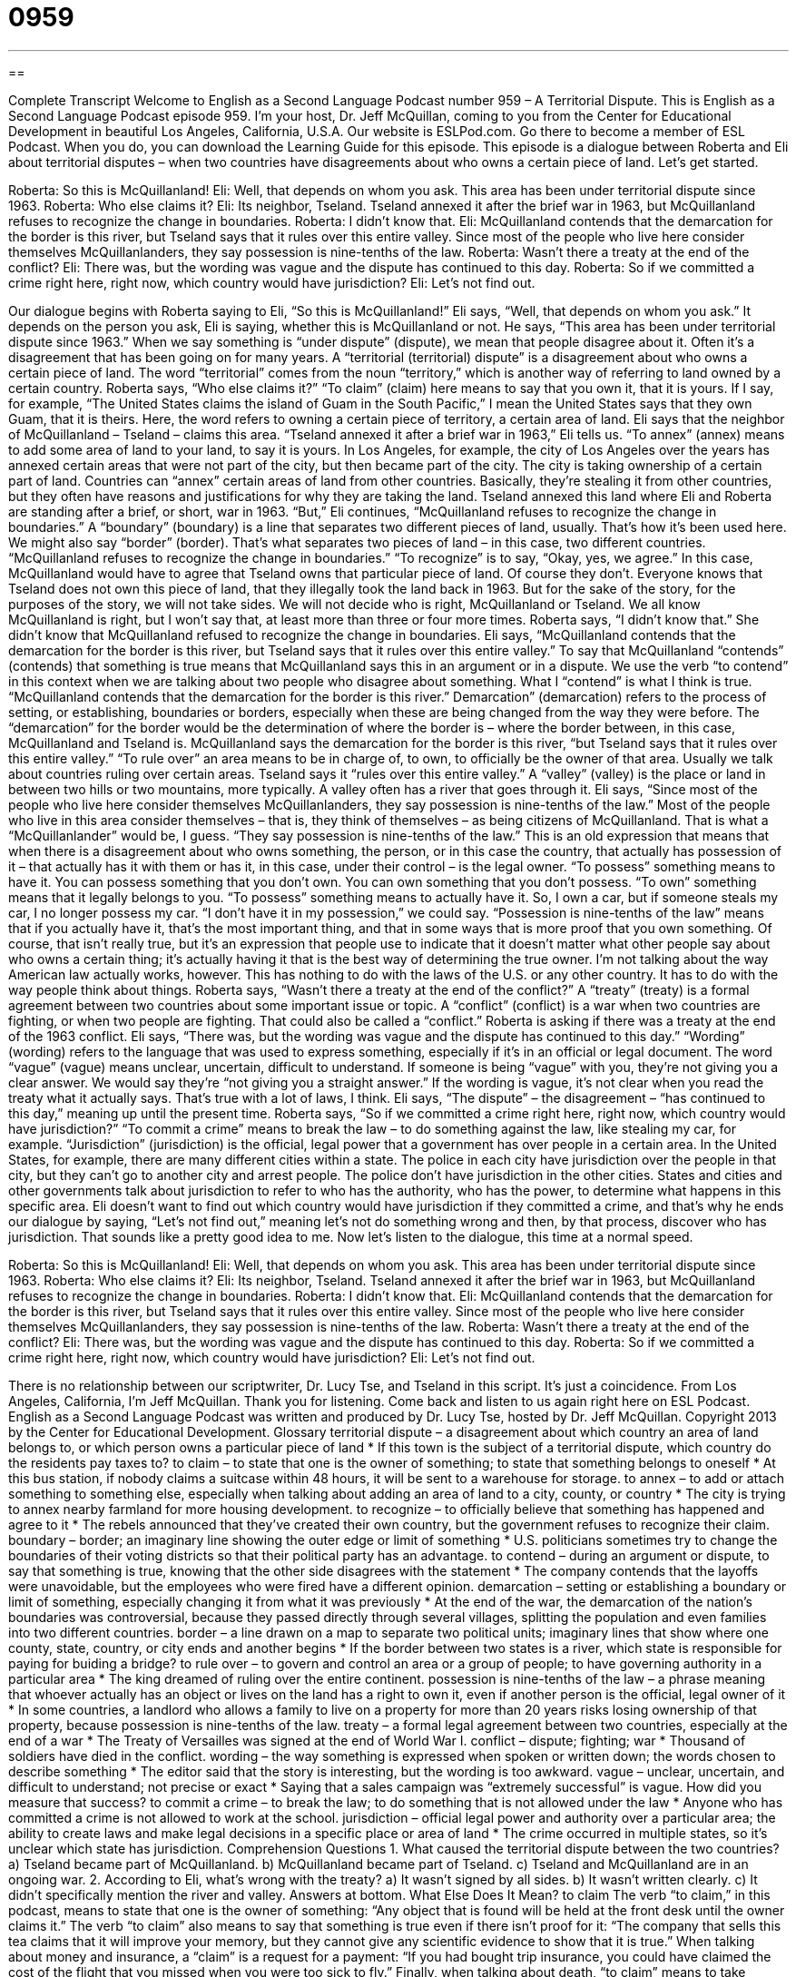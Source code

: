 = 0959
:toc: left
:toclevels: 3
:sectnums:
:stylesheet: ../../../myAdocCss.css

'''

== 

Complete Transcript
Welcome to English as a Second Language Podcast number 959 – A Territorial Dispute.
This is English as a Second Language Podcast episode 959. I'm your host, Dr. Jeff McQuillan, coming to you from the Center for Educational Development in beautiful Los Angeles, California, U.S.A.
Our website is ESLPod.com. Go there to become a member of ESL Podcast. When you do, you can download the Learning Guide for this episode.
This episode is a dialogue between Roberta and Eli about territorial disputes – when two countries have disagreements about who owns a certain piece of land. Let’s get started.
[start of dialogue]
Roberta: So this is McQuillanland!
Eli: Well, that depends on whom you ask. This area has been under territorial dispute since 1963.
Roberta: Who else claims it?
Eli: Its neighbor, Tseland. Tseland annexed it after the brief war in 1963, but McQuillanland refuses to recognize the change in boundaries.
Roberta: I didn’t know that.
Eli: McQuillanland contends that the demarcation for the border is this river, but Tseland says that it rules over this entire valley. Since most of the people who live here consider themselves McQuillanlanders, they say possession is nine-tenths of the law.
Roberta: Wasn’t there a treaty at the end of the conflict?
Eli: There was, but the wording was vague and the dispute has continued to this day.
Roberta: So if we committed a crime right here, right now, which country would have jurisdiction?
Eli: Let’s not find out.
[end of dialogue]
Our dialogue begins with Roberta saying to Eli, “So this is McQuillanland!” Eli says, “Well, that depends on whom you ask.” It depends on the person you ask, Eli is saying, whether this is McQuillanland or not. He says, “This area has been under territorial dispute since 1963.” When we say something is “under dispute” (dispute), we mean that people disagree about it. Often it's a disagreement that has been going on for many years. A “territorial (territorial) dispute” is a disagreement about who owns a certain piece of land. The word “territorial” comes from the noun “territory,” which is another way of referring to land owned by a certain country.
Roberta says, “Who else claims it?” “To claim” (claim) here means to say that you own it, that it is yours. If I say, for example, “The United States claims the island of Guam in the South Pacific,” I mean the United States says that they own Guam, that it is theirs. Here, the word refers to owning a certain piece of territory, a certain area of land. Eli says that the neighbor of McQuillanland – Tseland – claims this area.
“Tseland annexed it after a brief war in 1963,” Eli tells us. “To annex” (annex) means to add some area of land to your land, to say it is yours. In Los Angeles, for example, the city of Los Angeles over the years has annexed certain areas that were not part of the city, but then became part of the city. The city is taking ownership of a certain part of land.
Countries can “annex” certain areas of land from other countries. Basically, they’re stealing it from other countries, but they often have reasons and justifications for why they are taking the land. Tseland annexed this land where Eli and Roberta are standing after a brief, or short, war in 1963. “But,” Eli continues, “McQuillanland refuses to recognize the change in boundaries.” A “boundary” (boundary) is a line that separates two different pieces of land, usually. That's how it's been used here. We might also say “border” (border). That's what separates two pieces of land – in this case, two different countries.
“McQuillanland refuses to recognize the change in boundaries.” “To recognize” is to say, “Okay, yes, we agree.” In this case, McQuillanland would have to agree that Tseland owns that particular piece of land. Of course they don't. Everyone knows that Tseland does not own this piece of land, that they illegally took the land back in 1963. But for the sake of the story, for the purposes of the story, we will not take sides. We will not decide who is right, McQuillanland or Tseland. We all know McQuillanland is right, but I won't say that, at least more than three or four more times.
Roberta says, “I didn't know that.” She didn't know that McQuillanland refused to recognize the change in boundaries. Eli says, “McQuillanland contends that the demarcation for the border is this river, but Tseland says that it rules over this entire valley.” To say that McQuillanland “contends” (contends) that something is true means that McQuillanland says this in an argument or in a dispute. We use the verb “to contend” in this context when we are talking about two people who disagree about something. What I “contend” is what I think is true.
“McQuillanland contends that the demarcation for the border is this river.” Demarcation” (demarcation) refers to the process of setting, or establishing, boundaries or borders, especially when these are being changed from the way they were before. The “demarcation” for the border would be the determination of where the border is – where the border between, in this case, McQuillanland and Tseland is. McQuillanland says the demarcation for the border is this river, “but Tseland says that it rules over this entire valley.” “To rule over” an area means to be in charge of, to own, to officially be the owner of that area.
Usually we talk about countries ruling over certain areas. Tseland says it “rules over this entire valley.” A “valley” (valley) is the place or land in between two hills or two mountains, more typically. A valley often has a river that goes through it. Eli says, “Since most of the people who live here consider themselves McQuillanlanders, they say possession is nine-tenths of the law.” Most of the people who live in this area consider themselves – that is, they think of themselves – as being citizens of McQuillanland. That is what a “McQuillanlander” would be, I guess.
“They say possession is nine-tenths of the law.” This is an old expression that means that when there is a disagreement about who owns something, the person, or in this case the country, that actually has possession of it – that actually has it with them or has it, in this case, under their control – is the legal owner. “To possess” something means to have it. You can possess something that you don't own. You can own something that you don't possess. “To own” something means that it legally belongs to you. “To possess” something means to actually have it. So, I own a car, but if someone steals my car, I no longer possess my car. “I don't have it in my possession,” we could say.
“Possession is nine-tenths of the law” means that if you actually have it, that's the most important thing, and that in some ways that is more proof that you own something. Of course, that isn't really true, but it's an expression that people use to indicate that it doesn't matter what other people say about who owns a certain thing; it's actually having it that is the best way of determining the true owner. I'm not talking about the way American law actually works, however. This has nothing to do with the laws of the U.S. or any other country. It has to do with the way people think about things.
Roberta says, “Wasn't there a treaty at the end of the conflict?” A “treaty” (treaty) is a formal agreement between two countries about some important issue or topic. A “conflict” (conflict) is a war when two countries are fighting, or when two people are fighting. That could also be called a “conflict.” Roberta is asking if there was a treaty at the end of the 1963 conflict. Eli says, “There was, but the wording was vague and the dispute has continued to this day.” “Wording” (wording) refers to the language that was used to express something, especially if it's in an official or legal document.
The word “vague” (vague) means unclear, uncertain, difficult to understand. If someone is being “vague” with you, they're not giving you a clear answer. We would say they're “not giving you a straight answer.” If the wording is vague, it's not clear when you read the treaty what it actually says. That's true with a lot of laws, I think. Eli says, “The dispute” – the disagreement – “has continued to this day,” meaning up until the present time. Roberta says, “So if we committed a crime right here, right now, which country would have jurisdiction?”
“To commit a crime” means to break the law – to do something against the law, like stealing my car, for example. “Jurisdiction” (jurisdiction) is the official, legal power that a government has over people in a certain area. In the United States, for example, there are many different cities within a state. The police in each city have jurisdiction over the people in that city, but they can't go to another city and arrest people. The police don't have jurisdiction in the other cities. States and cities and other governments talk about jurisdiction to refer to who has the authority, who has the power, to determine what happens in this specific area.
Eli doesn't want to find out which country would have jurisdiction if they committed a crime, and that's why he ends our dialogue by saying, “Let's not find out,” meaning let's not do something wrong and then, by that process, discover who has jurisdiction. That sounds like a pretty good idea to me.
Now let’s listen to the dialogue, this time at a normal speed.
[start of dialogue]
Roberta: So this is McQuillanland!
Eli: Well, that depends on whom you ask. This area has been under territorial dispute since 1963.
Roberta: Who else claims it?
Eli: Its neighbor, Tseland. Tseland annexed it after the brief war in 1963, but McQuillanland refuses to recognize the change in boundaries.
Roberta: I didn’t know that.
Eli: McQuillanland contends that the demarcation for the border is this river, but Tseland says that it rules over this entire valley. Since most of the people who live here consider themselves McQuillanlanders, they say possession is nine-tenths of the law.
Roberta: Wasn’t there a treaty at the end of the conflict?
Eli: There was, but the wording was vague and the dispute has continued to this day.
Roberta: So if we committed a crime right here, right now, which country would have jurisdiction?
Eli: Let’s not find out.
[end of dialogue]
There is no relationship between our scriptwriter, Dr. Lucy Tse, and Tseland in this script. It’s just a coincidence.
From Los Angeles, California, I'm Jeff McQuillan. Thank you for listening. Come back and listen to us again right here on ESL Podcast.
English as a Second Language Podcast was written and produced by Dr. Lucy Tse, hosted by Dr. Jeff McQuillan. Copyright 2013 by the Center for Educational Development.
Glossary
territorial dispute – a disagreement about which country an area of land belongs to, or which person owns a particular piece of land
* If this town is the subject of a territorial dispute, which country do the residents pay taxes to?
to claim – to state that one is the owner of something; to state that something belongs to oneself
* At this bus station, if nobody claims a suitcase within 48 hours, it will be sent to a warehouse for storage.
to annex – to add or attach something to something else, especially when talking about adding an area of land to a city, county, or country
* The city is trying to annex nearby farmland for more housing development.
to recognize – to officially believe that something has happened and agree to it
* The rebels announced that they’ve created their own country, but the government refuses to recognize their claim.
boundary – border; an imaginary line showing the outer edge or limit of something
* U.S. politicians sometimes try to change the boundaries of their voting districts so that their political party has an advantage.
to contend – during an argument or dispute, to say that something is true, knowing that the other side disagrees with the statement
* The company contends that the layoffs were unavoidable, but the employees who were fired have a different opinion.
demarcation – setting or establishing a boundary or limit of something, especially changing it from what it was previously
* At the end of the war, the demarcation of the nation’s boundaries was controversial, because they passed directly through several villages, splitting the population and even families into two different countries.
border – a line drawn on a map to separate two political units; imaginary lines that show where one county, state, country, or city ends and another begins
* If the border between two states is a river, which state is responsible for paying for buiding a bridge?
to rule over – to govern and control an area or a group of people; to have governing authority in a particular area
* The king dreamed of ruling over the entire continent.
possession is nine-tenths of the law – a phrase meaning that whoever actually has an object or lives on the land has a right to own it, even if another person is the official, legal owner of it
* In some countries, a landlord who allows a family to live on a property for more than 20 years risks losing ownership of that property, because possession is nine-tenths of the law.
treaty – a formal legal agreement between two countries, especially at the end of a war
* The Treaty of Versailles was signed at the end of World War I.
conflict – dispute; fighting; war
* Thousand of soldiers have died in the conflict.
wording – the way something is expressed when spoken or written down; the words chosen to describe something
* The editor said that the story is interesting, but the wording is too awkward.
vague – unclear, uncertain, and difficult to understand; not precise or exact
* Saying that a sales campaign was “extremely successful” is vague. How did you measure that success?
to commit a crime – to break the law; to do something that is not allowed under the law
* Anyone who has committed a crime is not allowed to work at the school.
jurisdiction – official legal power and authority over a particular area; the ability to create laws and make legal decisions in a specific place or area of land
* The crime occurred in multiple states, so it’s unclear which state has jurisdiction.
Comprehension Questions
1. What caused the territorial dispute between the two countries?
a) Tseland became part of McQuillanland.
b) McQuillanland became part of Tseland.
c) Tseland and McQuillanland are in an ongoing war.
2. According to Eli, what’s wrong with the treaty?
a) It wasn’t signed by all sides.
b) It wasn’t written clearly.
c) It didn’t specifically mention the river and valley.
Answers at bottom.
What Else Does It Mean?
to claim
The verb “to claim,” in this podcast, means to state that one is the owner of something: “Any object that is found will be held at the front desk until the owner claims it.” The verb “to claim” also means to say that something is true even if there isn’t proof for it: “The company that sells this tea claims that it will improve your memory, but they cannot give any scientific evidence to show that it is true.” When talking about money and insurance, a “claim” is a request for a payment: “If you had bought trip insurance, you could have claimed the cost of the flight that you missed when you were too sick to fly.” Finally, when talking about death, “to claim” means to take someone’s life: “So far, the war has claimed more than 400 lives.”
to rule
In this podcast, the phrasal verb “to rule over” means to govern and control an area or a group of people, or to have governing authority in a particular area: “How long did the tsar rule over Russia?” The phrase “to rule the roost” means to be the most important person in a married couple or in a family: “In the early years of their marriage, they often fought over who ruled the roost.” The phrase “to rule with an iron fist” means to lead and control people in a very strict, disciplinary way: “Hanks father ruled the home with an iron fist.” Finally, saying something “rules” is an informal way means that one believes something is the best, superior to everything else: “Snowboarding rules!”
Culture Note
Territorial Disputes in the United States
The United States’ borders may “appear” (seem) to be “set in stone” (clearly established), but in reality there have been several “domestic” (within the country) territorial disputes.
A large rock known as Arbitration Rock is the “site” (location) of a territorial dispute in New York. “Arbitration” is the process of having a “disinterested” (without an opinion for or against something) “party” (individual or entity) help bring an end to an argument. For years, two “townships” (small cities, or areas that will become cities) on Long Island in “present-day” (what is now known as) New York disagreed about their boundary line. Residents even “resorted to violence” (tried to hurt one another to get what they wanted), but in 1769, a law was passed to establish the boundary line. Measurements for the boundary line “made reference to” (referred to) the rock. Today, the rock has a “placard” (sign) noting its history and its role in the boundary dispute.
In 1804, North Carolina and Georgia fought in a boundary dispute known as the “Walton War.” A twelve-mile “strip” (long, rectangular section) of land became known as the “Orphan Strip,” where an “orphan” is a child whose parents have died. In 1807, a “commission” (a group of people responsible for a particular task) determined that the land actually belonged to North Carolina. But the issue was “brought up” (discussed) again as recently as 1971, showing Georgia’s unwillingness to “cede” (let go of) the land. North Carolina’s “militia” (the group of people who are prepared to fight for a state) actually began to prepare for another battle, but in the end, they did not fight.
Comprehension Answers
1 - b
2 - b